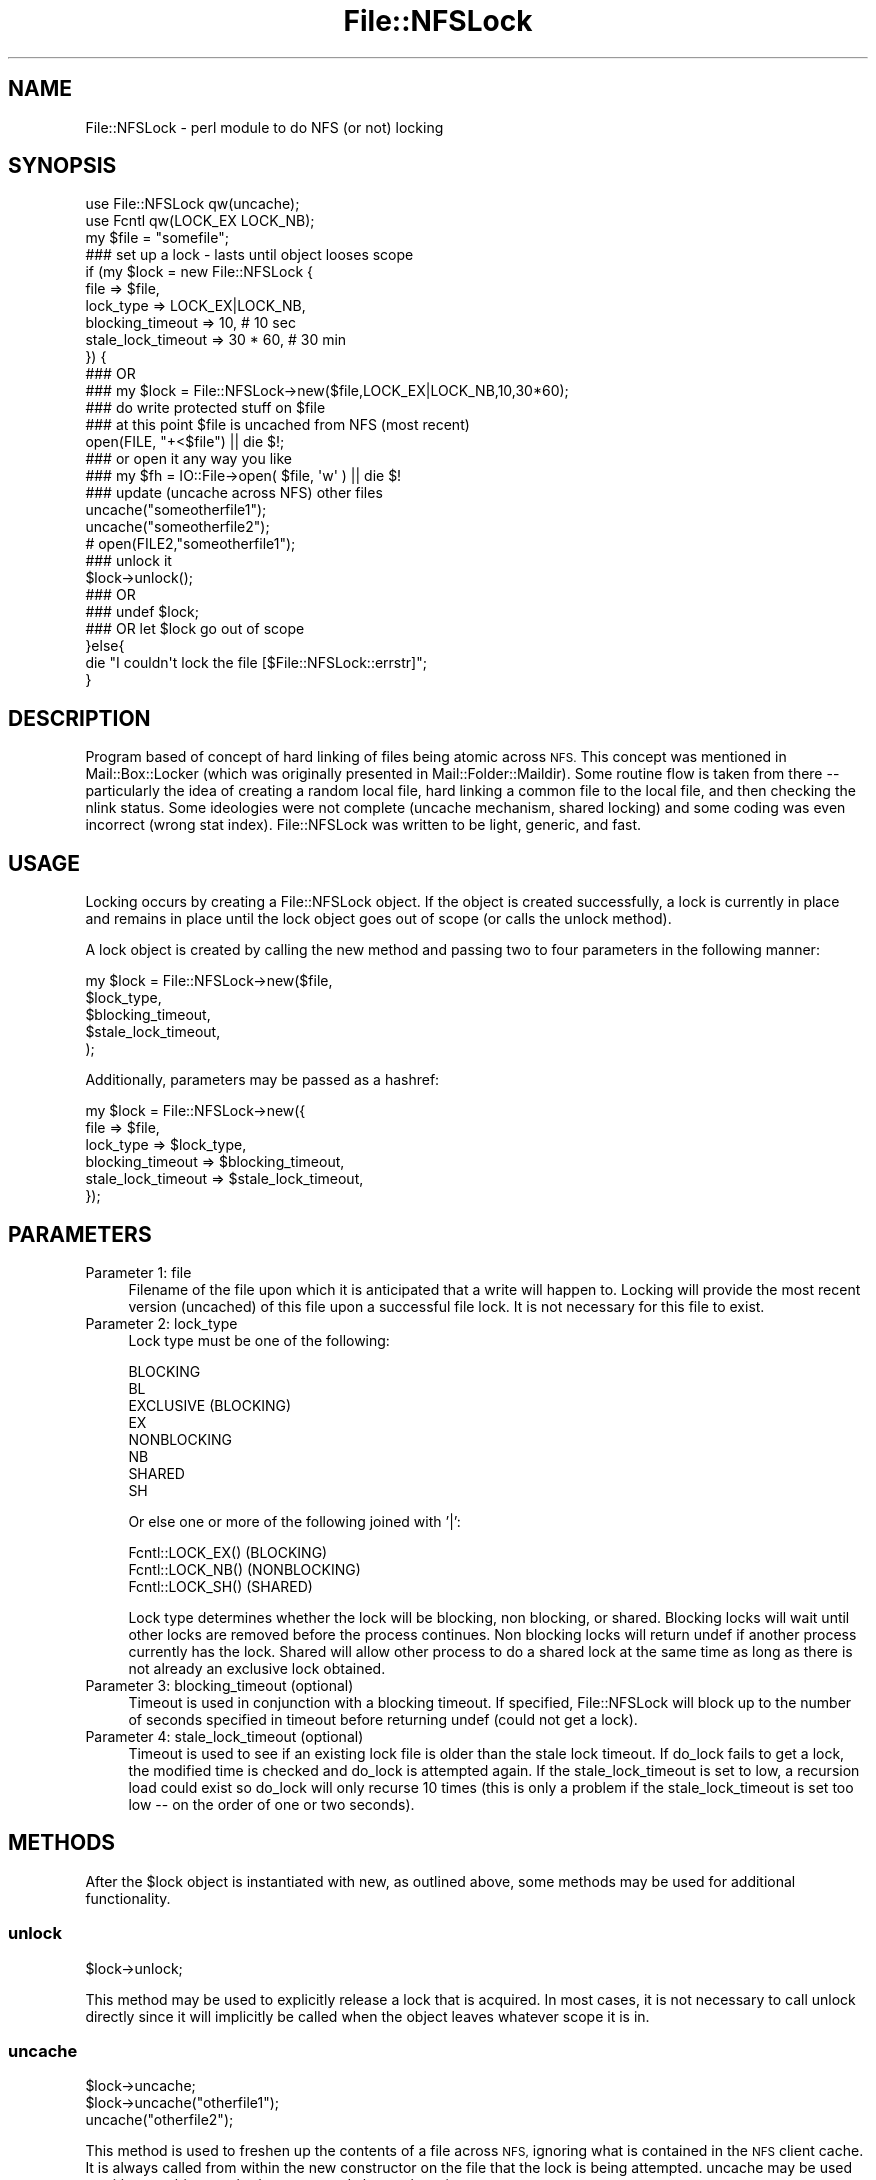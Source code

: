 .\" Automatically generated by Pod::Man 4.14 (Pod::Simple 3.40)
.\"
.\" Standard preamble:
.\" ========================================================================
.de Sp \" Vertical space (when we can't use .PP)
.if t .sp .5v
.if n .sp
..
.de Vb \" Begin verbatim text
.ft CW
.nf
.ne \\$1
..
.de Ve \" End verbatim text
.ft R
.fi
..
.\" Set up some character translations and predefined strings.  \*(-- will
.\" give an unbreakable dash, \*(PI will give pi, \*(L" will give a left
.\" double quote, and \*(R" will give a right double quote.  \*(C+ will
.\" give a nicer C++.  Capital omega is used to do unbreakable dashes and
.\" therefore won't be available.  \*(C` and \*(C' expand to `' in nroff,
.\" nothing in troff, for use with C<>.
.tr \(*W-
.ds C+ C\v'-.1v'\h'-1p'\s-2+\h'-1p'+\s0\v'.1v'\h'-1p'
.ie n \{\
.    ds -- \(*W-
.    ds PI pi
.    if (\n(.H=4u)&(1m=24u) .ds -- \(*W\h'-12u'\(*W\h'-12u'-\" diablo 10 pitch
.    if (\n(.H=4u)&(1m=20u) .ds -- \(*W\h'-12u'\(*W\h'-8u'-\"  diablo 12 pitch
.    ds L" ""
.    ds R" ""
.    ds C` ""
.    ds C' ""
'br\}
.el\{\
.    ds -- \|\(em\|
.    ds PI \(*p
.    ds L" ``
.    ds R" ''
.    ds C`
.    ds C'
'br\}
.\"
.\" Escape single quotes in literal strings from groff's Unicode transform.
.ie \n(.g .ds Aq \(aq
.el       .ds Aq '
.\"
.\" If the F register is >0, we'll generate index entries on stderr for
.\" titles (.TH), headers (.SH), subsections (.SS), items (.Ip), and index
.\" entries marked with X<> in POD.  Of course, you'll have to process the
.\" output yourself in some meaningful fashion.
.\"
.\" Avoid warning from groff about undefined register 'F'.
.de IX
..
.nr rF 0
.if \n(.g .if rF .nr rF 1
.if (\n(rF:(\n(.g==0)) \{\
.    if \nF \{\
.        de IX
.        tm Index:\\$1\t\\n%\t"\\$2"
..
.        if !\nF==2 \{\
.            nr % 0
.            nr F 2
.        \}
.    \}
.\}
.rr rF
.\" ========================================================================
.\"
.IX Title "File::NFSLock 3"
.TH File::NFSLock 3 "2018-11-01" "perl v5.32.0" "User Contributed Perl Documentation"
.\" For nroff, turn off justification.  Always turn off hyphenation; it makes
.\" way too many mistakes in technical documents.
.if n .ad l
.nh
.SH "NAME"
File::NFSLock \- perl module to do NFS (or not) locking
.SH "SYNOPSIS"
.IX Header "SYNOPSIS"
.Vb 2
\&  use File::NFSLock qw(uncache);
\&  use Fcntl qw(LOCK_EX LOCK_NB);
\&
\&  my $file = "somefile";
\&
\&  ### set up a lock \- lasts until object looses scope
\&  if (my $lock = new File::NFSLock {
\&    file      => $file,
\&    lock_type => LOCK_EX|LOCK_NB,
\&    blocking_timeout   => 10,      # 10 sec
\&    stale_lock_timeout => 30 * 60, # 30 min
\&  }) {
\&
\&    ### OR
\&    ### my $lock = File::NFSLock\->new($file,LOCK_EX|LOCK_NB,10,30*60);
\&
\&    ### do write protected stuff on $file
\&    ### at this point $file is uncached from NFS (most recent)
\&    open(FILE, "+<$file") || die $!;
\&
\&    ### or open it any way you like
\&    ### my $fh = IO::File\->open( $file, \*(Aqw\*(Aq ) || die $!
\&
\&    ### update (uncache across NFS) other files
\&    uncache("someotherfile1");
\&    uncache("someotherfile2");
\&    # open(FILE2,"someotherfile1");
\&
\&    ### unlock it
\&    $lock\->unlock();
\&    ### OR
\&    ### undef $lock;
\&    ### OR let $lock go out of scope
\&  }else{
\&    die "I couldn\*(Aqt lock the file [$File::NFSLock::errstr]";
\&  }
.Ve
.SH "DESCRIPTION"
.IX Header "DESCRIPTION"
Program based of concept of hard linking of files being atomic across
\&\s-1NFS.\s0  This concept was mentioned in Mail::Box::Locker (which was
originally presented in Mail::Folder::Maildir).  Some routine flow is
taken from there \*(-- particularly the idea of creating a random local
file, hard linking a common file to the local file, and then checking
the nlink status.  Some ideologies were not complete (uncache
mechanism, shared locking) and some coding was even incorrect (wrong
stat index).  File::NFSLock was written to be light, generic,
and fast.
.SH "USAGE"
.IX Header "USAGE"
Locking occurs by creating a File::NFSLock object.  If the object
is created successfully, a lock is currently in place and remains in
place until the lock object goes out of scope (or calls the unlock
method).
.PP
A lock object is created by calling the new method and passing two
to four parameters in the following manner:
.PP
.Vb 5
\&  my $lock = File::NFSLock\->new($file,
\&                                $lock_type,
\&                                $blocking_timeout,
\&                                $stale_lock_timeout,
\&                                );
.Ve
.PP
Additionally, parameters may be passed as a hashref:
.PP
.Vb 6
\&  my $lock = File::NFSLock\->new({
\&    file               => $file,
\&    lock_type          => $lock_type,
\&    blocking_timeout   => $blocking_timeout,
\&    stale_lock_timeout => $stale_lock_timeout,
\&  });
.Ve
.SH "PARAMETERS"
.IX Header "PARAMETERS"
.IP "Parameter 1: file" 4
.IX Item "Parameter 1: file"
Filename of the file upon which it is anticipated that a write will
happen to.  Locking will provide the most recent version (uncached)
of this file upon a successful file lock.  It is not necessary
for this file to exist.
.IP "Parameter 2: lock_type" 4
.IX Item "Parameter 2: lock_type"
Lock type must be one of the following:
.Sp
.Vb 8
\&  BLOCKING
\&  BL
\&  EXCLUSIVE (BLOCKING)
\&  EX
\&  NONBLOCKING
\&  NB
\&  SHARED
\&  SH
.Ve
.Sp
Or else one or more of the following joined with '|':
.Sp
.Vb 3
\&  Fcntl::LOCK_EX() (BLOCKING)
\&  Fcntl::LOCK_NB() (NONBLOCKING)
\&  Fcntl::LOCK_SH() (SHARED)
.Ve
.Sp
Lock type determines whether the lock will be blocking, non blocking,
or shared.  Blocking locks will wait until other locks are removed
before the process continues.  Non blocking locks will return undef if
another process currently has the lock.  Shared will allow other
process to do a shared lock at the same time as long as there is not
already an exclusive lock obtained.
.IP "Parameter 3: blocking_timeout (optional)" 4
.IX Item "Parameter 3: blocking_timeout (optional)"
Timeout is used in conjunction with a blocking timeout.  If specified,
File::NFSLock will block up to the number of seconds specified in
timeout before returning undef (could not get a lock).
.IP "Parameter 4: stale_lock_timeout (optional)" 4
.IX Item "Parameter 4: stale_lock_timeout (optional)"
Timeout is used to see if an existing lock file is older than the stale
lock timeout.  If do_lock fails to get a lock, the modified time is checked
and do_lock is attempted again.  If the stale_lock_timeout is set to low, a
recursion load could exist so do_lock will only recurse 10 times (this is only
a problem if the stale_lock_timeout is set too low \*(-- on the order of one or two
seconds).
.SH "METHODS"
.IX Header "METHODS"
After the \f(CW$lock\fR object is instantiated with new,
as outlined above, some methods may be used for
additional functionality.
.SS "unlock"
.IX Subsection "unlock"
.Vb 1
\&  $lock\->unlock;
.Ve
.PP
This method may be used to explicitly release a lock
that is acquired.  In most cases, it is not necessary
to call unlock directly since it will implicitly be
called when the object leaves whatever scope it is in.
.SS "uncache"
.IX Subsection "uncache"
.Vb 3
\&  $lock\->uncache;
\&  $lock\->uncache("otherfile1");
\&  uncache("otherfile2");
.Ve
.PP
This method is used to freshen up the contents of a
file across \s-1NFS,\s0 ignoring what is contained in the
\&\s-1NFS\s0 client cache.  It is always called from within
the new constructor on the file that the lock is
being attempted.  uncache may be used as either an
object method or as a stand alone subroutine.
.SS "fork"
.IX Subsection "fork"
.Vb 8
\&  my $pid = $lock\->fork;
\&  if (!defined $pid) {
\&    # Fork Failed
\&  } elsif ($pid) {
\&    # Parent ...
\&  } else {
\&    # Child ...
\&  }
.Ve
.PP
\&\fBfork()\fR is a convenience method that acts just like the normal
\&\fBCORE::fork()\fR except it safely ensures the lock is retained
within both parent and child processes. \s-1WITHOUT\s0 this, then when
either the parent or child process releases the lock, then the
entire lock will be lost, allowing external processes to
re-acquire a lock on the same file, even if the other process
still has the lock object in scope. This can cause corruption
since both processes might think they have exclusive access to
the file.
.SS "newpid"
.IX Subsection "newpid"
.Vb 10
\&  my $pid = fork;
\&  if (!defined $pid) {
\&    # Fork Failed
\&  } elsif ($pid) {
\&    $lock\->newpid;
\&    # Parent ...
\&  } else {
\&    $lock\->newpid;
\&    # Child ...
\&  }
.Ve
.PP
The \fBnewpid()\fR synopsis shown above is equivalent to the
one used for the \fBfork()\fR method, but it's not intended
to be called directly. It is called internally by the
\&\fBfork()\fR method. To be safe, it is recommended to use
\&\f(CW$lock\fR\->\fBfork()\fR from now on.
.SH "FAILURE"
.IX Header "FAILURE"
On failure, a global variable, \f(CW$File::NFSLock::errstr\fR, should be set and should
contain the cause for the failure to get a lock.  Useful primarily for debugging.
.SH "LOCK_EXTENSION"
.IX Header "LOCK_EXTENSION"
By default File::NFSLock will use a lock file extension of \*(L".NFSLock\*(R".  This is
in a global variable \f(CW$File::NFSLock::LOCK_EXTENSION\fR that may be changed to
suit other purposes (such as compatibility in mail systems).
.SH "REPO"
.IX Header "REPO"
The source is now on github:
.PP
git clone https://github.com/hookbot/File\-NFSLock
.SH "BUGS"
.IX Header "BUGS"
If you spot anything, please submit a pull request on
github and/or submit a ticket with \s-1RT:\s0
https://rt.cpan.org/Dist/Display.html?Queue=File\-NFSLock
.SS "\s-1FIFO\s0"
.IX Subsection "FIFO"
Locks are not necessarily obtained on a first come first serve basis.
Not only does this not seem fair to new processes trying to obtain a lock,
but it may cause a process starvation condition on heavily locked files.
.SS "\s-1DIRECTORIES\s0"
.IX Subsection "DIRECTORIES"
Locks cannot be obtained on directory nodes, nor can a directory node be
uncached with the uncache routine because hard links do not work with
directory nodes.  Some other algorithm might be used to uncache a
directory, but I am unaware of the best way to do it.  The biggest use I
can see would be to avoid \s-1NFS\s0 cache of directory modified and last accessed
timestamps.
.SH "INSTALL"
.IX Header "INSTALL"
Download and extract tarball before running
these commands in its base directory:
.PP
.Vb 4
\&  perl Makefile.PL
\&  make
\&  make test
\&  make install
.Ve
.PP
For \s-1RPM\s0 installation, download tarball before
running these commands in your _topdir:
.PP
.Vb 2
\&  rpm \-ta SOURCES/File\-NFSLock\-*.tar.gz
\&  rpm \-ih RPMS/noarch/perl\-File\-NFSLock\-*.rpm
.Ve
.SH "AUTHORS"
.IX Header "AUTHORS"
Paul T Seamons (paul@seamons.com) \- Performed majority of the
programming with copious amounts of input from Rob Brown.
.PP
Rob B Brown (bbb@cpan.org) \- In addition to helping in the
programming, Rob Brown provided most of the core testing to make sure
implementation worked properly.  He is now the current maintainer.
.PP
Also Mark Overmeer (mark@overmeer.net) \- Author of Mail::Box::Locker,
from which some key concepts for File::NFSLock were taken.
.PP
Also Kevin Johnson (kjj@pobox.com) \- Author of Mail::Folder::Maildir,
from which Mark Overmeer based Mail::Box::Locker.
.SH "COPYRIGHT"
.IX Header "COPYRIGHT"
.Vb 4
\&  Copyright (C) 2001
\&  Paul T Seamons
\&  paul@seamons.com
\&  http://seamons.com/
\&
\&  Copyright (C) 2002\-2018,
\&  Rob B Brown
\&  bbb@cpan.org
\&
\&  This package may be distributed under the terms of either the
\&  GNU General Public License
\&    or the
\&  Perl Artistic License
\&
\&  All rights reserved.
.Ve
